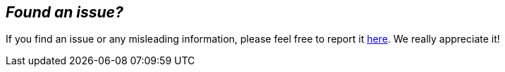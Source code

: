 == _**Found an issue?**_
:new_issue: https://github.com/kiegroup/kogito-docs/issues/new

If you find an issue or any misleading information, please feel free to report it {new_issue}[here].
We really appreciate it!
